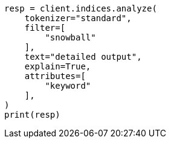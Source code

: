 // This file is autogenerated, DO NOT EDIT
// indices/analyze.asciidoc:286

[source, python]
----
resp = client.indices.analyze(
    tokenizer="standard",
    filter=[
        "snowball"
    ],
    text="detailed output",
    explain=True,
    attributes=[
        "keyword"
    ],
)
print(resp)
----
